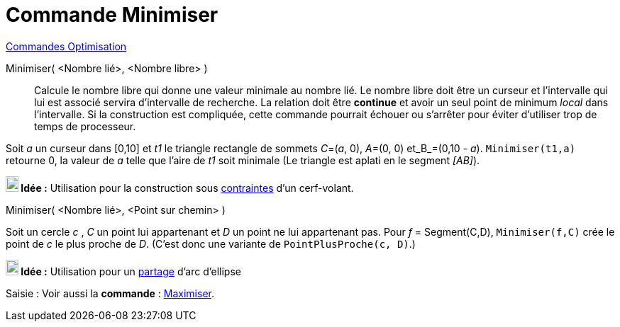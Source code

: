 = Commande Minimiser
:page-en: commands/Minimize
ifdef::env-github[:imagesdir: /fr/modules/ROOT/assets/images]

xref:commands/Commandes_Optimisation.adoc[Commandes Optimisation]

Minimiser( <Nombre lié>, <Nombre libre> )::
  Calcule le nombre libre qui donne une valeur minimale au nombre lié. Le nombre libre doit être un curseur et
  l'intervalle qui lui est associé servira d'intervalle de recherche. La relation doit être *continue* et avoir un seul
  point de minimum _local_ dans l'intervalle. Si la construction est compliquée, cette commande pourrait échouer ou
  s'arrêter pour éviter d'utiliser trop de temps de processeur.

[EXAMPLE]
====

Soit _a_ un curseur dans [0,10] et _t1_ le triangle rectangle de sommets _C_=(_a_, 0), _A_=(0, 0) et_B_=(0,10 - _a_).
`++Minimiser(t1,a)++` retourne 0, la valeur de _a_ telle que l'aire de _t1_ soit minimale (Le triangle est aplati en le segment _[AB]_).

====


*image:18px-Bulbgraph.png[Note,title="Note",width=18,height=22] Idée :* Utilisation pour la construction sous https://www.geogebra.org/m/VgTvD4pe[contraintes] d'un
cerf-volant.

Minimiser( <Nombre lié>, <Point sur chemin> )::

[EXAMPLE]
====

Soit un cercle _c_ , _C_ un point lui appartenant et _D_ un point ne lui appartenant pas. Pour _f_ = Segment(C,D), `++Minimiser(f,C)++` crée le point de _c_ le plus proche de _D_.
(C'est donc une variante de `++PointPlusProche(c, D)++`.)
====

*image:18px-Bulbgraph.png[Note,title="Note",width=18,height=22] Idée :* Utilisation pour un https://www.geogebra.org/m/py45Xc77[partage] d'arc d'ellipse

[.kcode]#Saisie :# Voir aussi la *commande* : xref:/commands/Maximiser.adoc[Maximiser].
